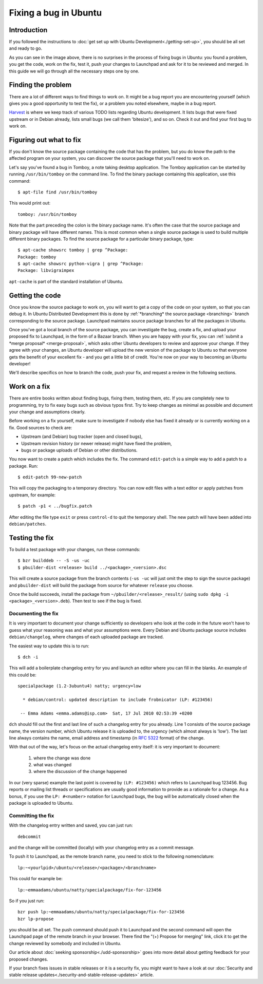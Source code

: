 ======================
Fixing a bug in Ubuntu
======================

Introduction
============

If you followed the instructions to :doc:`get set up with Ubuntu 
Development<./getting-set-up>`, you should be all set and ready to go.

.. image:: ../images/fixing-a-bug.png

As you can see in the image above, there is no surprises in the process of
fixing bugs in Ubuntu: you found a problem, you get the code, work on the fix, 
test it, push your changes to Launchpad and ask for it to be reviewed and 
merged. In this guide we will go through all the necessary steps one by one.


Finding the problem
===================

There are a lot of different ways to find things to work on. It might be a bug
report you are encountering yourself (which gives you a good opportunity to
test the fix), or a problem you noted elsewhere, maybe in a bug report.

`Harvest <http://harvest.ubuntu.com/>`_ is where we keep track of various TODO
lists regarding Ubuntu development. It lists bugs that were fixed upstream or
in Debian already, lists small bugs (we call them 'bitesize'), and so on. Check
it out and find your first bug to work on.


.. _what-to-fix:

Figuring out what to fix
========================

If you don't know the source package containing the code that has the problem,
but you do know the path to the affected program on your system, you can
discover the source package that you'll need to work on.

Let's say you've found a bug in Tomboy, a note taking desktop application.
The Tomboy application can be started by running ``/usr/bin/tomboy`` on the
command line.  To find the binary package containing this application, use
this command::

    $ apt-file find /usr/bin/tomboy

This would print out::

    tomboy: /usr/bin/tomboy

Note that the part preceding the colon is the binary package name.  It's often
the case that the source package and binary package will have different names.
This is most common when a single source package is used to build multiple
different binary packages.  To find the source package for a particular binary
package, type::

    $ apt-cache showsrc tomboy | grep ^Package:
    Package: tomboy
    $ apt-cache showsrc python-vigra | grep ^Package:
    Package: libvigraimpex

``apt-cache`` is part of the standard installation of Ubuntu.

Getting the code
================

Once you know the source package to work on, you will want to get a copy of
the code on your system, so that you can debug it.  In Ubuntu Distributed
Development this is done by :ref:`*branching* the source package <branching>`
branch corresponding to the source package.  Launchpad maintains source package
branches for all the packages in Ubuntu.

Once you've got a local branch of the source package, you can investigate the
bug, create a fix, and upload your proposed fix to Launchpad, in the form of a
Bazaar branch.  When you are happy with your fix, you can :ref:`submit a
*merge proposal* <merge-proposal>`, which asks other Ubuntu developers to
review and approve your change.  If they agree with your changes, an Ubuntu
developer will upload the new version of the package to Ubuntu so that
everyone gets the benefit of your excellent fix - and you get a little bit of
credit.  You're now on your way to becoming an Ubuntu developer!

We'll describe specifics on how to branch the code, push your fix, and request
a review in the following sections.


Work on a fix
=============

There are entire books written about finding bugs, fixing them, testing them, 
etc. If you are completely new to programming, try to fix easy bugs such as
obvious typos first. Try to keep changes as minimal as possible and document
your change and assumptions clearly.

Before working on a fix yourself, make sure to investigate if nobody else has
fixed it already or is currently working on a fix. Good sources to check are:

* Upstream (and Debian) bug tracker (open and closed bugs),
* Upstream revision history (or newer release) might have fixed the problem,
* bugs or package uploads of Debian or other distributions.

.. XXX: Link to 'update to a new version' article.
.. XXX: Link to 'send stuff upstream/Debian' article. (Launchpad bug 704845)

You now want to create a patch which includes the fix.  The command
``edit-patch`` is a simple way to add a patch to a package. Run::

    $ edit-patch 99-new-patch

This will copy the packaging to a temporary directory.  You can now edit files
with a text editor or apply patches from upstream, for example::

    $ patch -p1 < ../bugfix.patch

After editing the file type ``exit`` or press ``control-d`` to quit the
temporary shell.  The new patch will have been added into ``debian/patches``.


Testing the fix
===============

To build a test package with your changes, run these commands::

  $ bzr builddeb -- -S -us -uc
  $ pbuilder-dist <release> build ../<package>_<version>.dsc

This will create a source package from the branch contents (``-us -uc`` will
just omit the step to sign the source package) and ``pbuilder-dist`` will
build the package from source for whatever ``release`` you choose.

Once the build succeeds, install the package from 
``~/pbuilder/<release>_result/`` (using ``sudo dpkg -i 
<package>_<version>.deb``).  Then test to see if the bug is fixed.



Documenting the fix
-------------------

It is very important to document your change sufficiently so developers who 
look at the code in the future won't have to guess what your reasoning was and
what your assumptions were. Every Debian and Ubuntu package source includes 
``debian/changelog``, where changes of each uploaded package are tracked.

The easiest way to update this is to run::

  $ dch -i

This will add a boilerplate changelog entry for you and launch an editor 
where you can fill in the blanks. An example of this could be::

  specialpackage (1.2-3ubuntu4) natty; urgency=low

    * debian/control: updated description to include frobnicator (LP: #123456)

   -- Emma Adams <emma.adams@isp.com>  Sat, 17 Jul 2010 02:53:39 +0200

``dch`` should fill out the first and last line of such a changelog entry for
you already. Line 1 consists of the source package name, the version number,
which Ubuntu release it is uploaded to, the urgency (which almost always is 
'low'). The last line always contains the name, email address and timestamp
(in :rfc:`5322` format) of the change.

With that out of the way, let's focus on the actual changelog entry itself: 
it is very important to document:

    #. where the change was done
    #. what was changed
    #. where the discussion of the change happened

In our (very sparse) example the last point is covered by ``(LP: #123456)``
which refers to Launchpad bug 123456. Bug reports or mailing list threads or
specifications are usually good information to provide as a rationale for a
change. As a bonus, if you use the ``LP: #<number>`` notation for Launchpad
bugs, the bug will be automatically closed when the package is uploaded to 
Ubuntu.


Committing the fix
------------------

With the changelog entry written and saved, you can just run::

  debcommit

and the change will be committed (locally) with your changelog entry as a 
commit message.

To push it to Launchpad, as the remote branch name, you need to stick to the 
following nomenclature::

  lp:~<yourlpid>/ubuntu/<release>/<package>/<branchname>

This could for example be::

  lp:~emmaadams/ubuntu/natty/specialpackage/fix-for-123456

So if you just run::

  bzr push lp:~emmaadams/ubuntu/natty/specialpackage/fix-for-123456
  bzr lp-propose

you should be all set. The push command should push it to Launchpad and the 
second command will open the Launchpad page of the remote branch in your 
browser. There find the "(+) Propose for merging" link, click it to get the
change reviewed by somebody and included in Ubuntu.

Our article about :doc:`seeking sponsorship<./udd-sponsorship>` goes into
more detail about getting feedback for your proposed changes.

If your branch fixes issues in stable releases or it is a security fix, you
might want to have a look at our 
:doc:`Security and stable release updates<./security-and-stable-release-updates>`
article.
